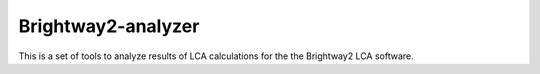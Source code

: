 Brightway2-analyzer
===================

This is a set of tools to analyze results of LCA calculations for the the Brightway2 LCA software.